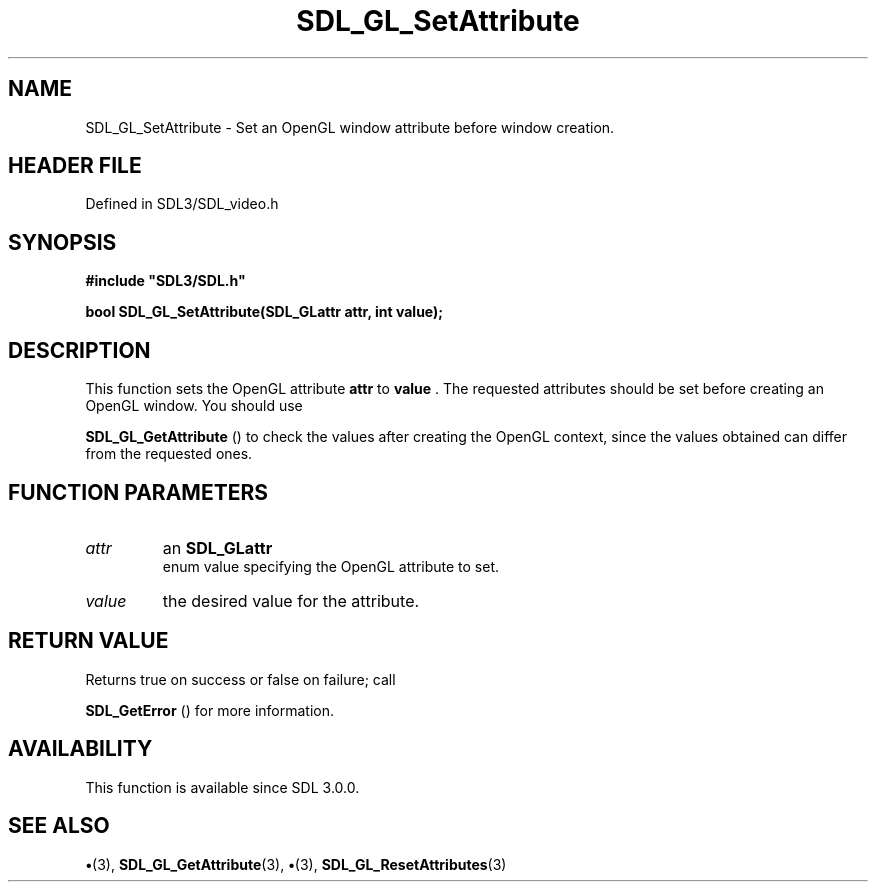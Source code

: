 .\" This manpage content is licensed under Creative Commons
.\"  Attribution 4.0 International (CC BY 4.0)
.\"   https://creativecommons.org/licenses/by/4.0/
.\" This manpage was generated from SDL's wiki page for SDL_GL_SetAttribute:
.\"   https://wiki.libsdl.org/SDL_GL_SetAttribute
.\" Generated with SDL/build-scripts/wikiheaders.pl
.\"  revision SDL-preview-3.1.3
.\" Please report issues in this manpage's content at:
.\"   https://github.com/libsdl-org/sdlwiki/issues/new
.\" Please report issues in the generation of this manpage from the wiki at:
.\"   https://github.com/libsdl-org/SDL/issues/new?title=Misgenerated%20manpage%20for%20SDL_GL_SetAttribute
.\" SDL can be found at https://libsdl.org/
.de URL
\$2 \(laURL: \$1 \(ra\$3
..
.if \n[.g] .mso www.tmac
.TH SDL_GL_SetAttribute 3 "SDL 3.1.3" "Simple Directmedia Layer" "SDL3 FUNCTIONS"
.SH NAME
SDL_GL_SetAttribute \- Set an OpenGL window attribute before window creation\[char46]
.SH HEADER FILE
Defined in SDL3/SDL_video\[char46]h

.SH SYNOPSIS
.nf
.B #include \(dqSDL3/SDL.h\(dq
.PP
.BI "bool SDL_GL_SetAttribute(SDL_GLattr attr, int value);
.fi
.SH DESCRIPTION
This function sets the OpenGL attribute
.BR attr
to
.BR value
\[char46] The requested
attributes should be set before creating an OpenGL window\[char46] You should use

.BR SDL_GL_GetAttribute
() to check the values after
creating the OpenGL context, since the values obtained can differ from the
requested ones\[char46]

.SH FUNCTION PARAMETERS
.TP
.I attr
an 
.BR SDL_GLattr
 enum value specifying the OpenGL attribute to set\[char46]
.TP
.I value
the desired value for the attribute\[char46]
.SH RETURN VALUE
Returns true on success or false on failure; call

.BR SDL_GetError
() for more information\[char46]

.SH AVAILABILITY
This function is available since SDL 3\[char46]0\[char46]0\[char46]

.SH SEE ALSO
.BR \(bu (3),
.BR SDL_GL_GetAttribute (3),
.BR \(bu (3),
.BR SDL_GL_ResetAttributes (3)
